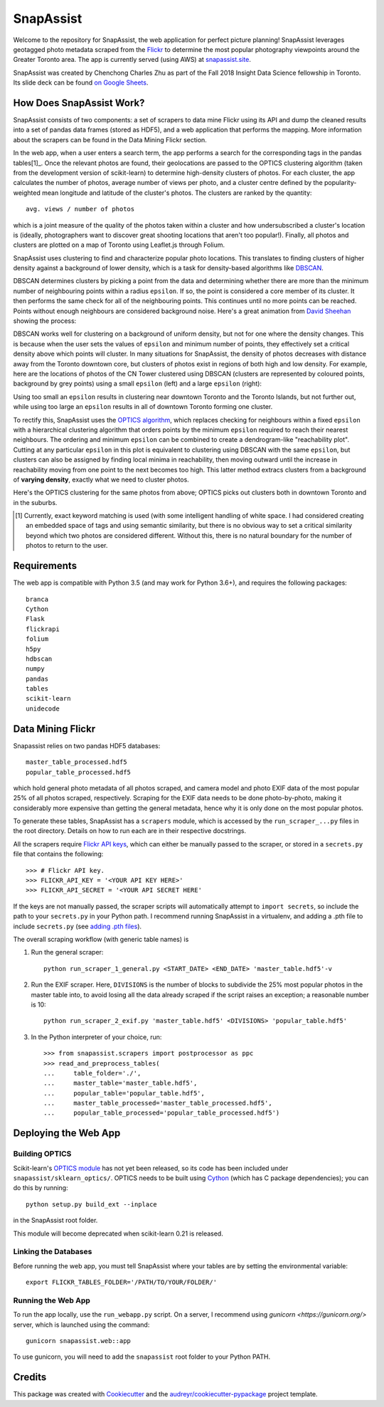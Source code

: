 **********
SnapAssist
**********

Welcome to the repository for SnapAssist, the web application for perfect
picture planning!  SnapAssist leverages geotagged photo metadata scraped from
the `Flickr <https://www.flickr.com/>`_ to determine the most popular
photography viewpoints around the Greater Toronto area.  The app is currently
served (using AWS) at `snapassist.site <https://snapassist.site/>`_.

SnapAssist was created by Chenchong Charles Zhu as part of the Fall 2018 Insight
Data Science fellowship in Toronto.  Its slide deck can be found `on Google
Sheets <https://docs.google.com/presentation/d/e/2PACX-1vQ2RDVBLChQwYHi1sYkdt9C8GYaz_XgVf3pqRPMOaYelgxgiYI4bzF6J7jqG_l9b0Umj-JXdjoZF-VG/pub?start=false&loop=false&delayms=60000>`_.

How Does SnapAssist Work?
=========================

SnapAssist consists of two components: a set of scrapers to data mine
Flickr using its API and dump the cleaned results into a set of pandas data
frames (stored as HDF5), and a web application that performs the mapping.  More
information about the scrapers can be found in the Data Mining Flickr section.

In the web app, when a user enters a search term, the app performs a search for
the corresponding tags in the pandas tables[1]_.  Once the relevant photos are
found, their geolocations are passed to the OPTICS clustering algorithm 
(taken from the development version of scikit-learn) to determine high-density
clusters of photos.  For each cluster, the app calculates the number of photos,
average number of views per photo, and a cluster centre defined by the
popularity-weighted mean longitude and latitude of the cluster's photos.  The
clusters are ranked by the quantity::

    avg. views / number of photos

which is a joint measure of the quality of the photos taken within a cluster and
how undersubscribed a cluster's location is (ideally, photographers want to
discover great shooting locations that aren't too popular!). Finally, all photos
and clusters are plotted on a map of Toronto using Leaflet.js through Folium.

SnapAssist uses clustering to find and characterize popular photo locations. 
This translates to finding clusters of higher density against a background of
lower density, which is a task for density-based algorithms like
`DBSCAN <http://scikit-learn.org/stable/modules/generated/sklearn.cluster.DBSCAN.html>`_.

DBSCAN determines clusters by picking a point from the data and determining
whether there are more than the minimum number of neighbouring points within a
radius ``epsilon``.  If so, the point is considered a core member of its
cluster.  It then performs the same check for all of the neighbouring points. 
This continues until no more points can be reached.  Points without enough
neighbours are considered background noise.  Here's a great animation from
`David Sheehan <https://dashee87.github.io/data%20science/general/Clustering-with-Scikit-with-GIFs/>`_
showing the process:

.. image:: https://dashee87.github.io/images/DBSCAN_tutorial.gif
    :alt: DBSCAN GIF by dashee
    :align: center

DBSCAN works well for clustering on a background of uniform density, but not for
one where the density changes.  This is because when the user sets the values of
``epsilon`` and minimum number of points, they effectively set a critical
density above which points will cluster.  In many situations for SnapAssist, the
density of photos decreases with distance away from the Toronto downtown core,
but clusters of photos exist in regions of both high and low density.  For
example, here are the locations of photos of the CN Tower clustered using DBSCAN
(clusters are represented by coloured points, background by grey points) using
a small ``epsilon`` (left) and a large ``epsilon`` (right):

.. image:: docs/db_combined.png
   :align: center

Using too small an ``epsilon`` results in clustering near downtown Toronto and
the Toronto Islands, but not further out, while using too large an ``epsilon``
results in all of downtown Toronto forming one cluster.

To rectify this, SnapAssist uses the `OPTICS algorithm
<http://scikit-learn.org/dev/modules/clustering.html#optics>`_, which replaces
checking for neighbours within a fixed ``epsilon`` with a hierarchical
clustering algorithm that orders points by the minimum ``epsilon`` required to
reach their nearest neighbours.  The ordering and minimum ``epsilon`` can be
combined to create a dendrogram-like "reachability plot".  Cutting at any
particular ``epsilon`` in this plot is equivalent to clustering using DBSCAN
with the same ``epsilon``, but clusters can also be assigned by finding local
minima in reachability, then moving outward until the increase in reachability
moving from one point to the next becomes too high.  This latter method extracs
clusters from a background of **varying density**, exactly what we need to
cluster photos.

Here's the OPTICS clustering for the same photos from above; OPTICS picks out
clusters both in downtown Toronto and in the suburbs.

.. image:: docs/optcl.png
   :align: center

.. [1] Currently, exact keyword matching is used (with some intelligent
   handling of white space.  I had considered creating an embedded space of tags
   and using semantic similarity, but there is no obvious way to set a critical
   similarity beyond which two photos are considered different.  Without this,
   there is no natural boundary for the number of photos to return to the user.

Requirements
============

The web app is compatible with Python 3.5 (and may work for Python 3.6+), and
requires the following packages::

    branca
    Cython
    Flask
    flickrapi
    folium
    h5py
    hdbscan
    numpy
    pandas
    tables
    scikit-learn
    unidecode

Data Mining Flickr
==================

Snapassist relies on two pandas HDF5 databases::

    master_table_processed.hdf5
    popular_table_processed.hdf5

which hold general photo metadata of all photos scraped, and camera model and
photo EXIF data of the most popular 25% of all photos scraped, respectively. 
Scraping for the EXIF data needs to be done photo-by-photo, making it
considerably more expensive than getting the general metadata, hence why it is
only done on the most popular photos.

To generate these tables, SnapAssist has a ``scrapers`` module, which is
accessed by the ``run_scraper_...py`` files in the root directory.  Details on
how to run each are in their respective docstrings.

All the scrapers require `Flickr API keys
<https://www.flickr.com/services/api/misc.api_keys.html>`_, which can either be
manually passed to the scraper, or stored in a ``secrets.py`` file that
contains the following::

    >>> # Flickr API key.
    >>> FLICKR_API_KEY = '<YOUR API KEY HERE>'
    >>> FLICKR_API_SECRET = '<YOUR API SECRET HERE'

If the keys are not manually passed, the scraper scripts will automatically
attempt to ``import secrets``, so include the path to your ``secrets.py`` in
your Python path.  I recommend running SnapAssist in a virtualenv, and adding a
.pth file to include ``secrets.py`` (see
`adding .pth files <https://docs.python.org/3/install/index.html#modifying-python-s-search-path>`_).

The overall scraping workflow (with generic table names) is

1. Run the general scraper::

      python run_scraper_1_general.py <START_DATE> <END_DATE> 'master_table.hdf5'-v

2. Run the EXIF scraper.  Here, ``DIVISIONS`` is the number of blocks to
   subdivide the 25% most popular photos in the master table into, to avoid
   losing all the data already scraped if the script raises an exception; a
   reasonable number is 10::

      python run_scraper_2_exif.py 'master_table.hdf5' <DIVISIONS> 'popular_table.hdf5'

3. In the Python interpreter of your choice, run::

      >>> from snapassist.scrapers import postprocessor as ppc
      >>> read_and_preprocess_tables(
      ...     table_folder='./',
      ...     master_table='master_table.hdf5',
      ...     popular_table='popular_table.hdf5',
      ...     master_table_processed='master_table_processed.hdf5',
      ...     popular_table_processed='popular_table_processed.hdf5')

Deploying the Web App
=====================

Building OPTICS
---------------

Scikit-learn's `OPTICS module
<http://scikit-learn.org/dev/modules/generated/sklearn.cluster.OPTICS.html>`_
has not yet been released, so its code has been included under
``snapassist/sklearn_optics/``.  OPTICS needs to be built using `Cython
<http://cython.org/>`_ (which has C package dependencies); you can do this by
running::

    python setup.py build_ext --inplace

in the SnapAssist root folder.

This module will become deprecated when scikit-learn 0.21 is released.

Linking the Databases
---------------------

Before running the web app, you must tell SnapAssist where your tables are by
setting the environmental variable::

    export FLICKR_TABLES_FOLDER='/PATH/TO/YOUR/FOLDER/'

Running the Web App
-------------------

To run the app locally, use the ``run_webapp.py`` script.  On a server, I
recommend using `gunicorn <https://gunicorn.org/>` server, which is launched
using the command::

    gunicorn snapassist.web::app

To use gunicorn, you will need to add the ``snapassist`` root folder to your
Python PATH.

Credits
=======

This package was created with Cookiecutter_ and the `audreyr/cookiecutter-pypackage`_ project template.

.. _Cookiecutter: https://github.com/audreyr/cookiecutter
.. _`audreyr/cookiecutter-pypackage`: https://github.com/audreyr/cookiecutter-pypackage

